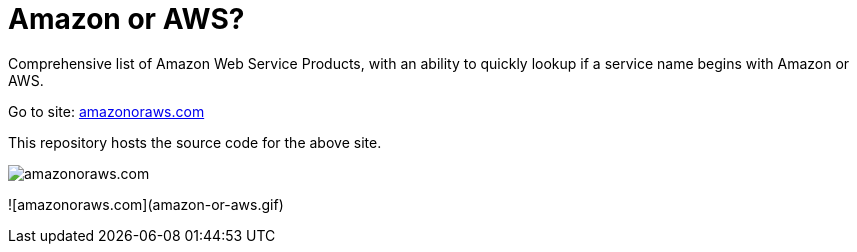 = Amazon or AWS?

Comprehensive list of Amazon Web Service Products, with an ability to quickly lookup if a service name begins with Amazon or AWS.

Go to site: https://amazonoraws.com[amazonoraws.com]

This repository hosts the source code for the above site.

image::amazon-or-aws.png[amazonoraws.com]

![amazonoraws.com](amazon-or-aws.gif)
